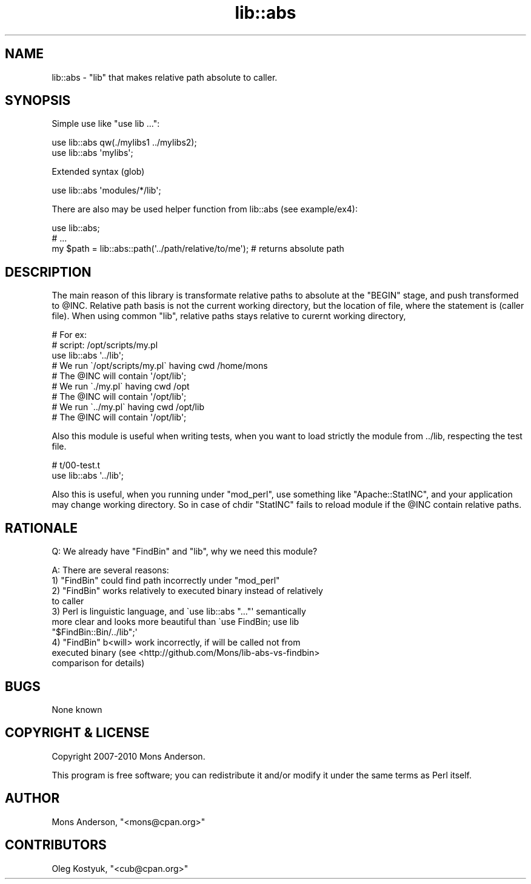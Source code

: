 .\" Automatically generated by Pod::Man 2.22 (Pod::Simple 3.07)
.\"
.\" Standard preamble:
.\" ========================================================================
.de Sp \" Vertical space (when we can't use .PP)
.if t .sp .5v
.if n .sp
..
.de Vb \" Begin verbatim text
.ft CW
.nf
.ne \\$1
..
.de Ve \" End verbatim text
.ft R
.fi
..
.\" Set up some character translations and predefined strings.  \*(-- will
.\" give an unbreakable dash, \*(PI will give pi, \*(L" will give a left
.\" double quote, and \*(R" will give a right double quote.  \*(C+ will
.\" give a nicer C++.  Capital omega is used to do unbreakable dashes and
.\" therefore won't be available.  \*(C` and \*(C' expand to `' in nroff,
.\" nothing in troff, for use with C<>.
.tr \(*W-
.ds C+ C\v'-.1v'\h'-1p'\s-2+\h'-1p'+\s0\v'.1v'\h'-1p'
.ie n \{\
.    ds -- \(*W-
.    ds PI pi
.    if (\n(.H=4u)&(1m=24u) .ds -- \(*W\h'-12u'\(*W\h'-12u'-\" diablo 10 pitch
.    if (\n(.H=4u)&(1m=20u) .ds -- \(*W\h'-12u'\(*W\h'-8u'-\"  diablo 12 pitch
.    ds L" ""
.    ds R" ""
.    ds C` ""
.    ds C' ""
'br\}
.el\{\
.    ds -- \|\(em\|
.    ds PI \(*p
.    ds L" ``
.    ds R" ''
'br\}
.\"
.\" Escape single quotes in literal strings from groff's Unicode transform.
.ie \n(.g .ds Aq \(aq
.el       .ds Aq '
.\"
.\" If the F register is turned on, we'll generate index entries on stderr for
.\" titles (.TH), headers (.SH), subsections (.SS), items (.Ip), and index
.\" entries marked with X<> in POD.  Of course, you'll have to process the
.\" output yourself in some meaningful fashion.
.ie \nF \{\
.    de IX
.    tm Index:\\$1\t\\n%\t"\\$2"
..
.    nr % 0
.    rr F
.\}
.el \{\
.    de IX
..
.\}
.\"
.\" Accent mark definitions (@(#)ms.acc 1.5 88/02/08 SMI; from UCB 4.2).
.\" Fear.  Run.  Save yourself.  No user-serviceable parts.
.    \" fudge factors for nroff and troff
.if n \{\
.    ds #H 0
.    ds #V .8m
.    ds #F .3m
.    ds #[ \f1
.    ds #] \fP
.\}
.if t \{\
.    ds #H ((1u-(\\\\n(.fu%2u))*.13m)
.    ds #V .6m
.    ds #F 0
.    ds #[ \&
.    ds #] \&
.\}
.    \" simple accents for nroff and troff
.if n \{\
.    ds ' \&
.    ds ` \&
.    ds ^ \&
.    ds , \&
.    ds ~ ~
.    ds /
.\}
.if t \{\
.    ds ' \\k:\h'-(\\n(.wu*8/10-\*(#H)'\'\h"|\\n:u"
.    ds ` \\k:\h'-(\\n(.wu*8/10-\*(#H)'\`\h'|\\n:u'
.    ds ^ \\k:\h'-(\\n(.wu*10/11-\*(#H)'^\h'|\\n:u'
.    ds , \\k:\h'-(\\n(.wu*8/10)',\h'|\\n:u'
.    ds ~ \\k:\h'-(\\n(.wu-\*(#H-.1m)'~\h'|\\n:u'
.    ds / \\k:\h'-(\\n(.wu*8/10-\*(#H)'\z\(sl\h'|\\n:u'
.\}
.    \" troff and (daisy-wheel) nroff accents
.ds : \\k:\h'-(\\n(.wu*8/10-\*(#H+.1m+\*(#F)'\v'-\*(#V'\z.\h'.2m+\*(#F'.\h'|\\n:u'\v'\*(#V'
.ds 8 \h'\*(#H'\(*b\h'-\*(#H'
.ds o \\k:\h'-(\\n(.wu+\w'\(de'u-\*(#H)/2u'\v'-.3n'\*(#[\z\(de\v'.3n'\h'|\\n:u'\*(#]
.ds d- \h'\*(#H'\(pd\h'-\w'~'u'\v'-.25m'\f2\(hy\fP\v'.25m'\h'-\*(#H'
.ds D- D\\k:\h'-\w'D'u'\v'-.11m'\z\(hy\v'.11m'\h'|\\n:u'
.ds th \*(#[\v'.3m'\s+1I\s-1\v'-.3m'\h'-(\w'I'u*2/3)'\s-1o\s+1\*(#]
.ds Th \*(#[\s+2I\s-2\h'-\w'I'u*3/5'\v'-.3m'o\v'.3m'\*(#]
.ds ae a\h'-(\w'a'u*4/10)'e
.ds Ae A\h'-(\w'A'u*4/10)'E
.    \" corrections for vroff
.if v .ds ~ \\k:\h'-(\\n(.wu*9/10-\*(#H)'\s-2\u~\d\s+2\h'|\\n:u'
.if v .ds ^ \\k:\h'-(\\n(.wu*10/11-\*(#H)'\v'-.4m'^\v'.4m'\h'|\\n:u'
.    \" for low resolution devices (crt and lpr)
.if \n(.H>23 .if \n(.V>19 \
\{\
.    ds : e
.    ds 8 ss
.    ds o a
.    ds d- d\h'-1'\(ga
.    ds D- D\h'-1'\(hy
.    ds th \o'bp'
.    ds Th \o'LP'
.    ds ae ae
.    ds Ae AE
.\}
.rm #[ #] #H #V #F C
.\" ========================================================================
.\"
.IX Title "lib::abs 3"
.TH lib::abs 3 "2010-11-16" "perl v5.10.1" "User Contributed Perl Documentation"
.\" For nroff, turn off justification.  Always turn off hyphenation; it makes
.\" way too many mistakes in technical documents.
.if n .ad l
.nh
.SH "NAME"
lib::abs \- \f(CW\*(C`lib\*(C'\fR that makes relative path absolute to caller.
.SH "SYNOPSIS"
.IX Header "SYNOPSIS"
Simple use like \f(CW\*(C`use lib ...\*(C'\fR:
.PP
.Vb 2
\&        use lib::abs qw(./mylibs1 ../mylibs2);
\&        use lib::abs \*(Aqmylibs\*(Aq;
.Ve
.PP
Extended syntax (glob)
.PP
.Vb 1
\&        use lib::abs \*(Aqmodules/*/lib\*(Aq;
.Ve
.PP
There are also may be used helper function from lib::abs (see example/ex4):
.PP
.Vb 3
\&        use lib::abs;
\&        # ...
\&        my $path = lib::abs::path(\*(Aq../path/relative/to/me\*(Aq); # returns absolute path
.Ve
.SH "DESCRIPTION"
.IX Header "DESCRIPTION"
The main reason of this library is transformate relative paths to absolute at the \f(CW\*(C`BEGIN\*(C'\fR stage, and push transformed to \f(CW@INC\fR.
Relative path basis is not the current working directory, but the location of file, where the statement is (caller file).
When using common \f(CW\*(C`lib\*(C'\fR, relative paths stays relative to curernt working directory,
.PP
.Vb 3
\&        # For ex:
\&        # script: /opt/scripts/my.pl
\&        use lib::abs \*(Aq../lib\*(Aq;
\&
\&        # We run \`/opt/scripts/my.pl\` having cwd /home/mons
\&        # The @INC will contain \*(Aq/opt/lib\*(Aq;
\&
\&        # We run \`./my.pl\` having cwd /opt
\&        # The @INC will contain \*(Aq/opt/lib\*(Aq;
\&
\&        # We run \`../my.pl\` having cwd /opt/lib
\&        # The @INC will contain \*(Aq/opt/lib\*(Aq;
.Ve
.PP
Also this module is useful when writing tests, when you want to load strictly the module from ../lib, respecting the test file.
.PP
.Vb 2
\&        # t/00\-test.t
\&        use lib::abs \*(Aq../lib\*(Aq;
.Ve
.PP
Also this is useful, when you running under \f(CW\*(C`mod_perl\*(C'\fR, use something like \f(CW\*(C`Apache::StatINC\*(C'\fR, and your application may change working directory.
So in case of chdir \f(CW\*(C`StatINC\*(C'\fR fails to reload module if the \f(CW@INC\fR contain relative paths.
.SH "RATIONALE"
.IX Header "RATIONALE"
Q: We already have \f(CW\*(C`FindBin\*(C'\fR and \f(CW\*(C`lib\*(C'\fR, why we need this module?
.PP
A: There are several reasons:
.ie n .IP "1) ""FindBin"" could find path incorrectly under ""mod_perl""" 4
.el .IP "1) \f(CWFindBin\fR could find path incorrectly under \f(CWmod_perl\fR" 4
.IX Item "1) FindBin could find path incorrectly under mod_perl"
.PD 0
.ie n .IP "2) ""FindBin"" works relatively to executed binary instead of relatively to caller" 4
.el .IP "2) \f(CWFindBin\fR works relatively to executed binary instead of relatively to caller" 4
.IX Item "2) FindBin works relatively to executed binary instead of relatively to caller"
.ie n .IP "3) Perl is linguistic language, and \`use lib::abs ""...""\*(Aq semantically more clear and looks more beautiful than \`use FindBin; use lib ""$FindBin::Bin/../lib"";\*(Aq" 4
.el .IP "3) Perl is linguistic language, and \f(CW\`use lib::abs ``...''\*(Aq\fR semantically more clear and looks more beautiful than \f(CW\`use FindBin; use lib ``$FindBin::Bin/../lib'';\*(Aq\fR" 4
.IX Item "3) Perl is linguistic language, and use lib::abs ""..."" semantically more clear and looks more beautiful than use FindBin; use lib ""$FindBin::Bin/../lib"";"
.ie n .IP "4) ""FindBin"" b<will> work incorrectly, if will be called not from executed binary (see <http://github.com/Mons/lib\-abs\-vs\-findbin> comparison for details)" 4
.el .IP "4) \f(CWFindBin\fR b<will> work incorrectly, if will be called not from executed binary (see <http://github.com/Mons/lib\-abs\-vs\-findbin> comparison for details)" 4
.IX Item "4) FindBin b<will> work incorrectly, if will be called not from executed binary (see <http://github.com/Mons/lib-abs-vs-findbin> comparison for details)"
.PD
.SH "BUGS"
.IX Header "BUGS"
None known
.SH "COPYRIGHT & LICENSE"
.IX Header "COPYRIGHT & LICENSE"
Copyright 2007\-2010 Mons Anderson.
.PP
This program is free software; you can redistribute it and/or modify it
under the same terms as Perl itself.
.SH "AUTHOR"
.IX Header "AUTHOR"
Mons Anderson, \f(CW\*(C`<mons@cpan.org>\*(C'\fR
.SH "CONTRIBUTORS"
.IX Header "CONTRIBUTORS"
Oleg Kostyuk, \f(CW\*(C`<cub@cpan.org>\*(C'\fR
